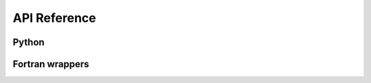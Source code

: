 API Reference
=============

Python
------

.. autosummary::
    :toctree: api

    xoa
    xoa.misc
    xoa.color
    xoa.cf
    xoa.coords
    xoa.sigma
    xoa.grid
    xoa.regrid
    xoa.filter
    xoa.cfgm
    xoa.cli

Fortran wrappers
----------------

.. genfortran::

    xoa._interp Interpolation routines

